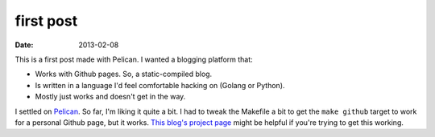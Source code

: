first post
##########
:date: 2013-02-08

This is a first post made with Pelican. I wanted a blogging platform that:

- Works with Github pages. So, a static-compiled blog.
- Is written in a language I'd feel comfortable hacking on (Golang or Python).
- Mostly just works and doesn't get in the way.

I settled on Pelican_. So far, I'm liking it quite a bit. I had to tweak the Makefile a bit to get the ``make github`` target to work for a personal Github page, but it works. `This blog's project page`__ might be helpful if you're trying to get this working.

.. _Pelican: http://getpelican.com
__ https://github.com/cmars/cmars.github.com
